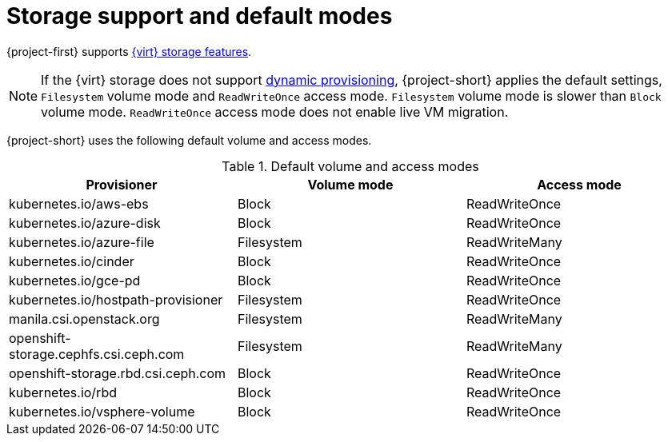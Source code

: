 // Module included in the following assemblies:
//
// * documentation/doc-Migration_Toolkit_for_Virtualization/master.adoc

[id="about-storage_{context}"]
= Storage support and default modes

{project-first} supports link:https://docs.openshift.com/container-platform/{ocp-version}/virt/virtual_machines/importing_vms/virt-importing-vmware-vm.html#virt-features-for-storage-matrix_virt-importing-vmware-vm[{virt} storage features].

[NOTE]
====
If the {virt} storage does not support link:https://docs.openshift.com/container-platform/{ocp-version}/storage/dynamic-provisioning.html[dynamic provisioning], {project-short} applies the default settings, `Filesystem` volume mode and `ReadWriteOnce` access mode. `Filesystem` volume mode is slower than `Block` volume mode. `ReadWriteOnce` access mode does not enable live VM migration.
====

{project-short} uses the following default volume and access modes.

.Default volume and access modes
[cols="1,1,1", options="header"]
|===
|Provisioner |Volume mode |Access mode

|kubernetes.io/aws-ebs
|Block
|ReadWriteOnce

|kubernetes.io/azure-disk
|Block
|ReadWriteOnce

|kubernetes.io/azure-file
|Filesystem
|ReadWriteMany

|kubernetes.io/cinder
|Block
|ReadWriteOnce

|kubernetes.io/gce-pd
|Block
|ReadWriteOnce

|kubernetes.io/hostpath-provisioner
|Filesystem
|ReadWriteOnce

|manila.csi.openstack.org
|Filesystem
|ReadWriteMany

|openshift-storage.cephfs.csi.ceph.com
|Filesystem
|ReadWriteMany

|openshift-storage.rbd.csi.ceph.com
|Block
|ReadWriteOnce

|kubernetes.io/rbd
|Block
|ReadWriteOnce

|kubernetes.io/vsphere-volume
|Block
|ReadWriteOnce
|===
